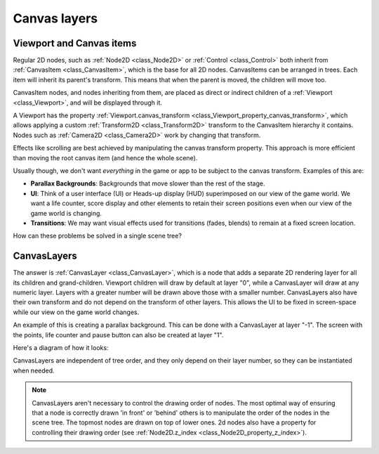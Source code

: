 .. _doc_canvas_layers:

Canvas layers
=============

Viewport and Canvas items
-------------------------

Regular 2D nodes, such as :ref:`Node2D <class_Node2D>` or
:ref:`Control <class_Control>` both inherit from
:ref:`CanvasItem <class_CanvasItem>`, which is the base for all 2D
nodes. CanvasItems can be arranged in trees. Each item will inherit
its parent's transform. This means that when the parent is moved, the children
will move too.

CanvasItem nodes, and nodes inheriting from them, are placed as direct or indirect children of a
:ref:`Viewport <class_Viewport>`, and will be displayed through it.

A Viewport has the property
:ref:`Viewport.canvas_transform <class_Viewport_property_canvas_transform>`,
which allows applying a custom
:ref:`Transform2D <class_Transform2D>` transform to the CanvasItem hierarchy it contains. Nodes such as
:ref:`Camera2D <class_Camera2D>` work by changing that transform.

Effects like scrolling are best achieved by manipulating the canvas transform property. This approach is more
efficient than moving the root canvas item (and hence the whole scene).

Usually though, we don't want *everything* in the game or app to be subject to the canvas
transform. Examples of this are:

-  **Parallax Backgrounds**: Backgrounds that move slower than the rest
   of the stage.
-  **UI**: Think of a user interface (UI) or Heads-up display (HUD) superimposed on our view of the game world. We want a life counter, score display and other elements to retain their screen positions even when our view of the game world is changing.
-  **Transitions**: We may want visual effects used for transitions (fades, blends) to remain at a fixed screen location.

How can these problems be solved in a single scene tree?

CanvasLayers
------------

The answer is :ref:`CanvasLayer <class_CanvasLayer>`,
which is a node that adds a separate 2D rendering layer for all its
children and grand-children. Viewport children will draw by default at
layer "0", while a CanvasLayer will draw at any numeric layer. Layers
with a greater number will be drawn above those with a smaller number.
CanvasLayers also have their own transform and do not depend on the
transform of other layers. This allows the UI to be fixed in screen-space
while our view on the game world changes.

An example of this is creating a parallax background. This can be done
with a CanvasLayer at layer "-1". The screen with the points, life
counter and pause button can also be created at layer "1".

Here's a diagram of how it looks:

.. image:: img/canvaslayers.png

CanvasLayers are independent of tree order, and they only depend on
their layer number, so they can be instantiated when needed.

.. note:: CanvasLayers aren't necessary to control the drawing order of
          nodes. The most optimal way of ensuring that a node is correctly drawn 'in front' or 'behind' others is to                   manipulate the order of the nodes in the scene tree. The topmost nodes are drawn on top of lower ones. 2d nodes             also have a property for controlling their drawing order
          (see :ref:`Node2D.z_index <class_Node2D_property_z_index>`).
          

